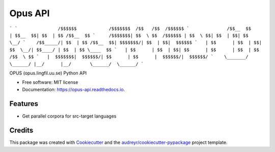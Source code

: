 ========
Opus API
========


.. image:: https://img.shields.io/pypi/v/opus-api.svg
        :target: https://pypi.python.org/pypi/opus-api

.. image:: https://img.shields.io/travis/yonkornilov/opus-api.svg
        :target: https://travis-ci.org/yonkornilov/opus-api

.. image:: https://readthedocs.org/projects/opus-api/badge/
        :target: http://opus-api.readthedocs.io/en/latest/?badge=latest
        :alt: Documentation Status

.. image:: https://pyup.io/repos/github/yonkornilov/opus-api/shield.svg
        :target: https://pyup.io/repos/github/yonkornilov/opus-api/
        :alt: Updates

```
`               /$$$$$$            /$$$$$$$  /$$   /$$  /$$$$$$
`              /$$__  $$          | $$__  $$| $$  | $$ /$$__  $$
`     /$$$$$$$| $$  \ $$  /$$$$$$ | $$  \ $$| $$  | $$| $$  \__/
`    /$$_____/| $$  | $$ /$$__  $$| $$$$$$$/| $$  | $$|  $$$$$$
`   | $$      | $$  | $$| $$  \__/| $$____/ | $$  | $$ \____  $$
`   | $$      | $$  | $$| $$      | $$      | $$  | $$ /$$  \ $$
`   |  $$$$$$$|  $$$$$$/| $$      | $$      |  $$$$$$/|  $$$$$$/
`    \_______/ \______/ |__/      |__/       \______/  \______/
```

OPUS (opus.lingfil.uu.se) Python API

* Free software: MIT license
* Documentation: https://opus-api.readthedocs.io.


Features
--------

* Get parallel corpora for src-target languages

Credits
---------

This package was created with Cookiecutter_ and the `audreyr/cookiecutter-pypackage`_ project template.

.. _Cookiecutter: https://github.com/audreyr/cookiecutter
.. _`audreyr/cookiecutter-pypackage`: https://github.com/audreyr/cookiecutter-pypackage

